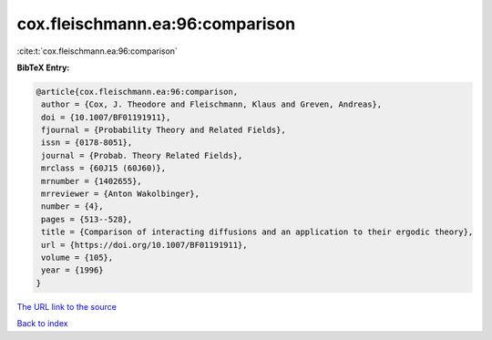 cox.fleischmann.ea:96:comparison
================================

:cite:t:`cox.fleischmann.ea:96:comparison`

**BibTeX Entry:**

.. code-block:: bibtex

   @article{cox.fleischmann.ea:96:comparison,
    author = {Cox, J. Theodore and Fleischmann, Klaus and Greven, Andreas},
    doi = {10.1007/BF01191911},
    fjournal = {Probability Theory and Related Fields},
    issn = {0178-8051},
    journal = {Probab. Theory Related Fields},
    mrclass = {60J15 (60J60)},
    mrnumber = {1402655},
    mrreviewer = {Anton Wakolbinger},
    number = {4},
    pages = {513--528},
    title = {Comparison of interacting diffusions and an application to their ergodic theory},
    url = {https://doi.org/10.1007/BF01191911},
    volume = {105},
    year = {1996}
   }
`The URL link to the source <ttps://doi.org/10.1007/BF01191911}>`_


`Back to index <../By-Cite-Keys.html>`_
